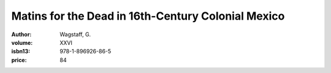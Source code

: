 Matins for the Dead in 16th-Century Colonial Mexico
===================================================

:author: Wagstaff, G.
:volume: XXVI
:isbn13: 978-1-896926-86-5
:price: 84
